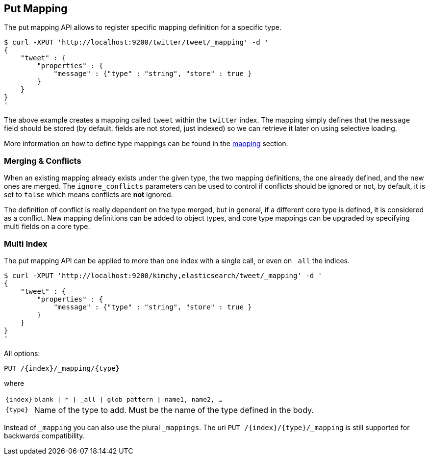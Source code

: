 [[indices-put-mapping]]
== Put Mapping

The put mapping API allows to register specific mapping definition for a
specific type.

[source,js]
--------------------------------------------------
$ curl -XPUT 'http://localhost:9200/twitter/tweet/_mapping' -d '
{
    "tweet" : {
        "properties" : {
            "message" : {"type" : "string", "store" : true }
        }
    }
}
'
--------------------------------------------------

The above example creates a mapping called `tweet` within the `twitter`
index. The mapping simply defines that the `message` field should be
stored (by default, fields are not stored, just indexed) so we can
retrieve it later on using selective loading.

More information on how to define type mappings can be found in the
<<mapping,mapping>> section.

[float]
[[merging-conflicts]]
=== Merging & Conflicts

When an existing mapping already exists under the given type, the two
mapping definitions, the one already defined, and the new ones are
merged. The `ignore_conflicts` parameters can be used to control if
conflicts should be ignored or not, by default, it is set to `false`
which means conflicts are *not* ignored.

The definition of conflict is really dependent on the type merged, but
in general, if a different core type is defined, it is considered as a
conflict. New mapping definitions can be added to object types, and core
type mappings can be upgraded by specifying multi fields on a core type.

[float]
[[put-mapping-multi-index]]
=== Multi Index

The put mapping API can be applied to more than one index with a single
call, or even on `_all` the indices.

[source,js]
--------------------------------------------------
$ curl -XPUT 'http://localhost:9200/kimchy,elasticsearch/tweet/_mapping' -d '
{
    "tweet" : {
        "properties" : {
            "message" : {"type" : "string", "store" : true }
        }
    }
}
'
--------------------------------------------------

All options:

[source,js]
--------------------------------------------------

PUT /{index}/_mapping/{type}        
         

--------------------------------------------------
    

where

[horizontal]
`{index}`:: `blank | * | _all | glob pattern | name1, name2, …`
    
`{type}`:: Name of the type to add. Must be the name of the type defined in the body.


Instead of `_mapping` you can also use the plural `_mappings`.
The uri `PUT /{index}/{type}/_mapping` is still supported for backwards compatibility.  
